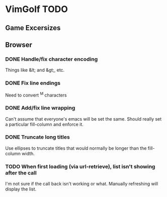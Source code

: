 * VimGolf TODO

** Game Excersizes

** Browser
*** DONE Handle/fix character encoding
    CLOSED: [2012-07-28 Sat 23:07]
    :LOGBOOK:
    - State "DONE"       from "TODO"       [2012-07-28 Sat 23:07] \\
      Added a utility function to handling &lt, &gt, &amp, and &quot.
    :END:
    Things like &lt; and &gt;, etc.
*** DONE Fix line endings
    CLOSED: [2012-07-28 Sat 22:51]
    :LOGBOOK:
    - State "DONE"       from "TODO"       [2012-07-28 Sat 22:51] \\
      Added a function to replace ^M with some replacement (default space).
      Currently only running this function on entry descriptions.
    :END:
    Need to convert ^M characters
*** DONE Add/fix line wrapping
    CLOSED: [2012-07-28 Sat 22:04]
    :LOGBOOK:
    - State "DONE"       from "TODO"       [2012-07-28 Sat 22:04]
    :END:
    Can't assume that everyone's emacs will be set the same. Should really set a
    particular fill-column and enforce it.
*** DONE Truncate long titles
    CLOSED: [2012-07-28 Sat 22:21]
    :LOGBOOK:
    - State "DONE"       from "IN PROGRESS" [2012-07-28 Sat 22:21]
    - State "IN PROGRESS" from "TODO"       [2012-07-28 Sat 22:09]
    :END:
    Use ellipses to truncate titles that would normally be longer than the
    fill-column width.
*** TODO When first loading (via url-retrieve), list isn't showing after the call
    I'm not sure if the call back isn't working or what. Manually refreshing
    will display the list.
